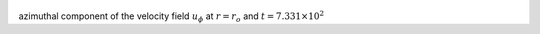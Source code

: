 
.. figure:: ./images/Shell_Slices_Uphi_0.pdf 
   :width: 600px 
   :align: center 

azimuthal component of the velocity field :math:`u_{\phi}` at :math:`r = r_o` and :math:`t = 7.331 \times 10^{2}`

